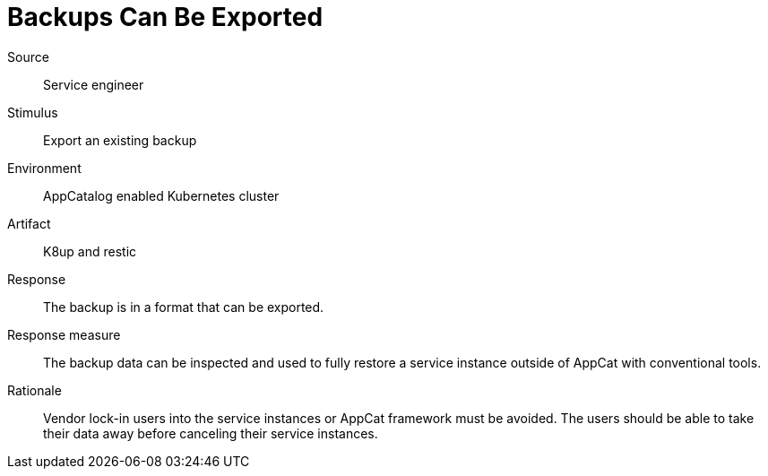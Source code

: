 = Backups Can Be Exported

Source::
Service engineer

Stimulus::
Export an existing backup

Environment::
AppCatalog enabled Kubernetes cluster

Artifact::
K8up and restic

Response::
The backup is in a format that can be exported.

Response measure::
The backup data can be inspected and used to fully restore a service instance outside of AppCat with conventional tools.

Rationale::
Vendor lock-in users into the service instances or AppCat framework must be avoided.
The users should be able to take their data away before canceling their service instances.

